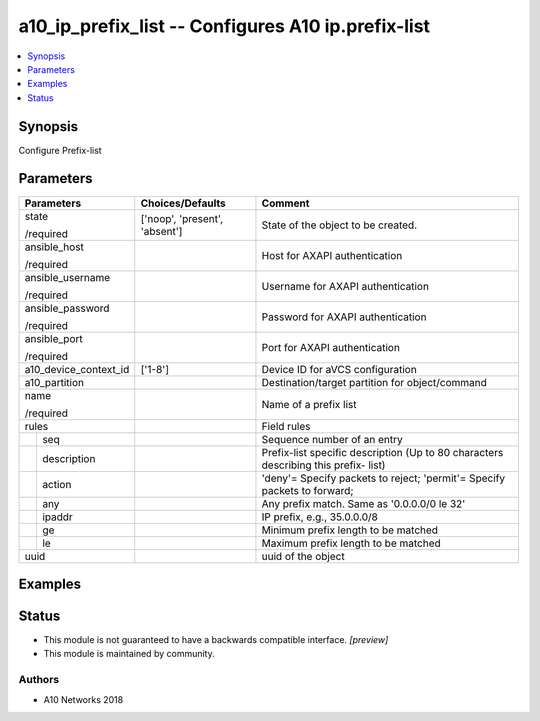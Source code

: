 .. _a10_ip_prefix_list_module:


a10_ip_prefix_list -- Configures A10 ip.prefix-list
===================================================

.. contents::
   :local:
   :depth: 1


Synopsis
--------

Configure Prefix-list






Parameters
----------

+-----------------------+-------------------------------+-------------------------------------------------------------------------------------+
| Parameters            | Choices/Defaults              | Comment                                                                             |
|                       |                               |                                                                                     |
|                       |                               |                                                                                     |
+=======================+===============================+=====================================================================================+
| state                 | ['noop', 'present', 'absent'] | State of the object to be created.                                                  |
|                       |                               |                                                                                     |
| /required             |                               |                                                                                     |
+-----------------------+-------------------------------+-------------------------------------------------------------------------------------+
| ansible_host          |                               | Host for AXAPI authentication                                                       |
|                       |                               |                                                                                     |
| /required             |                               |                                                                                     |
+-----------------------+-------------------------------+-------------------------------------------------------------------------------------+
| ansible_username      |                               | Username for AXAPI authentication                                                   |
|                       |                               |                                                                                     |
| /required             |                               |                                                                                     |
+-----------------------+-------------------------------+-------------------------------------------------------------------------------------+
| ansible_password      |                               | Password for AXAPI authentication                                                   |
|                       |                               |                                                                                     |
| /required             |                               |                                                                                     |
+-----------------------+-------------------------------+-------------------------------------------------------------------------------------+
| ansible_port          |                               | Port for AXAPI authentication                                                       |
|                       |                               |                                                                                     |
| /required             |                               |                                                                                     |
+-----------------------+-------------------------------+-------------------------------------------------------------------------------------+
| a10_device_context_id | ['1-8']                       | Device ID for aVCS configuration                                                    |
|                       |                               |                                                                                     |
|                       |                               |                                                                                     |
+-----------------------+-------------------------------+-------------------------------------------------------------------------------------+
| a10_partition         |                               | Destination/target partition for object/command                                     |
|                       |                               |                                                                                     |
|                       |                               |                                                                                     |
+-----------------------+-------------------------------+-------------------------------------------------------------------------------------+
| name                  |                               | Name of a prefix list                                                               |
|                       |                               |                                                                                     |
| /required             |                               |                                                                                     |
+-----------------------+-------------------------------+-------------------------------------------------------------------------------------+
| rules                 |                               | Field rules                                                                         |
|                       |                               |                                                                                     |
|                       |                               |                                                                                     |
+---+-------------------+-------------------------------+-------------------------------------------------------------------------------------+
|   | seq               |                               | Sequence number of an entry                                                         |
|   |                   |                               |                                                                                     |
|   |                   |                               |                                                                                     |
+---+-------------------+-------------------------------+-------------------------------------------------------------------------------------+
|   | description       |                               | Prefix-list specific description (Up to 80 characters describing this prefix- list) |
|   |                   |                               |                                                                                     |
|   |                   |                               |                                                                                     |
+---+-------------------+-------------------------------+-------------------------------------------------------------------------------------+
|   | action            |                               | 'deny'= Specify packets to reject; 'permit'= Specify packets to forward;            |
|   |                   |                               |                                                                                     |
|   |                   |                               |                                                                                     |
+---+-------------------+-------------------------------+-------------------------------------------------------------------------------------+
|   | any               |                               | Any prefix match. Same as '0.0.0.0/0 le 32'                                         |
|   |                   |                               |                                                                                     |
|   |                   |                               |                                                                                     |
+---+-------------------+-------------------------------+-------------------------------------------------------------------------------------+
|   | ipaddr            |                               | IP prefix, e.g., 35.0.0.0/8                                                         |
|   |                   |                               |                                                                                     |
|   |                   |                               |                                                                                     |
+---+-------------------+-------------------------------+-------------------------------------------------------------------------------------+
|   | ge                |                               | Minimum prefix length to be matched                                                 |
|   |                   |                               |                                                                                     |
|   |                   |                               |                                                                                     |
+---+-------------------+-------------------------------+-------------------------------------------------------------------------------------+
|   | le                |                               | Maximum prefix length to be matched                                                 |
|   |                   |                               |                                                                                     |
|   |                   |                               |                                                                                     |
+---+-------------------+-------------------------------+-------------------------------------------------------------------------------------+
| uuid                  |                               | uuid of the object                                                                  |
|                       |                               |                                                                                     |
|                       |                               |                                                                                     |
+-----------------------+-------------------------------+-------------------------------------------------------------------------------------+







Examples
--------

.. code-block:: yaml+jinja

    





Status
------




- This module is not guaranteed to have a backwards compatible interface. *[preview]*


- This module is maintained by community.



Authors
~~~~~~~

- A10 Networks 2018

